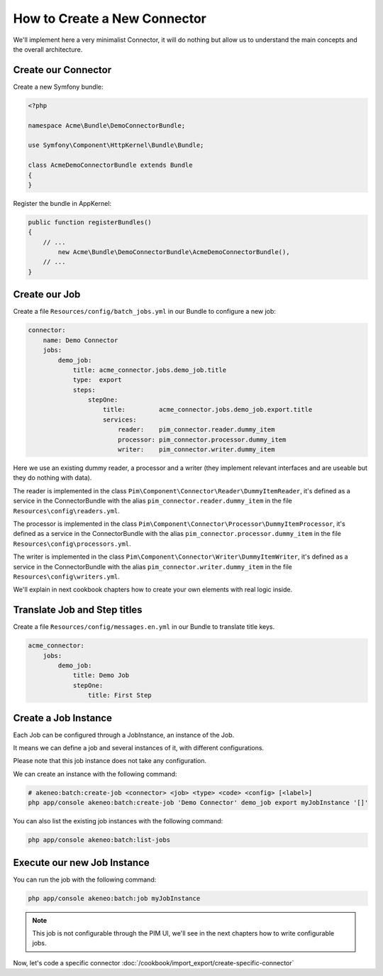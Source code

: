 How to Create a New Connector
=============================

We'll implement here a very minimalist Connector, it will do nothing but allow us to understand the main concepts and the overall architecture.

Create our Connector
--------------------

Create a new Symfony bundle:

.. code-block:: php

    <?php

    namespace Acme\Bundle\DemoConnectorBundle;

    use Symfony\Component\HttpKernel\Bundle\Bundle;

    class AcmeDemoConnectorBundle extends Bundle
    {
    }

Register the bundle in AppKernel:

.. code-block:: php

    public function registerBundles()
    {
        // ...
            new Acme\Bundle\DemoConnectorBundle\AcmeDemoConnectorBundle(),
        // ...
    }

Create our Job
--------------

Create a file ``Resources/config/batch_jobs.yml`` in our Bundle to configure a new job:

.. code-block:: yaml

    connector:
        name: Demo Connector
        jobs:
            demo_job:
                title: acme_connector.jobs.demo_job.title
                type:  export
                steps:
                    stepOne:
                        title:         acme_connector.jobs.demo_job.export.title
                        services:
                            reader:    pim_connector.reader.dummy_item
                            processor: pim_connector.processor.dummy_item
                            writer:    pim_connector.writer.dummy_item

Here we use an existing dummy reader, a processor and a writer (they implement relevant interfaces and are useable but they do nothing with data).

The reader is implemented in the class ``Pim\Component\Connector\Reader\DummyItemReader``, it's defined as a service in the ConnectorBundle with the alias ``pim_connector.reader.dummy_item`` in the file ``Resources\config\readers.yml``.

The processor is implemented in the class ``Pim\Component\Connector\Processor\DummyItemProcessor``, it's defined as a service in the ConnectorBundle with the alias ``pim_connector.processor.dummy_item`` in the file ``Resources\config\processors.yml``.

The writer is implemented in the class ``Pim\Component\Connector\Writer\DummyItemWriter``, it's defined as a service in the ConnectorBundle with the alias ``pim_connector.writer.dummy_item`` in the file ``Resources\config\writers.yml``.

We'll explain in next cookbook chapters how to create your own elements with real logic inside.

Translate Job and Step titles
-----------------------------

Create a file ``Resources/config/messages.en.yml`` in our Bundle to translate title keys.

.. code-block:: yaml

    acme_connector:
        jobs:
            demo_job:
                title: Demo Job
                stepOne:
                    title: First Step

Create a Job Instance
---------------------

Each Job can be configured through a JobInstance, an instance of the Job.

It means we can define a job and several instances of it, with different configurations.

Please note that this job instance does not take any configuration.

We can create an instance with the following command:

.. code-block:: bash

    # akeneo:batch:create-job <connector> <job> <type> <code> <config> [<label>]
    php app/console akeneo:batch:create-job 'Demo Connector' demo_job export myJobInstance '[]'

You can also list the existing job instances with the following command:

.. code-block:: bash

    php app/console akeneo:batch:list-jobs

Execute our new Job Instance
----------------------------

You can run the job with the following command:

.. code-block:: bash

    php app/console akeneo:batch:job myJobInstance


.. note::

    This job is not configurable through the PIM UI, we'll see in the next chapters how to write configurable jobs.

Now, let's code a specific connector :doc:`/cookbook/import_export/create-specific-connector`
